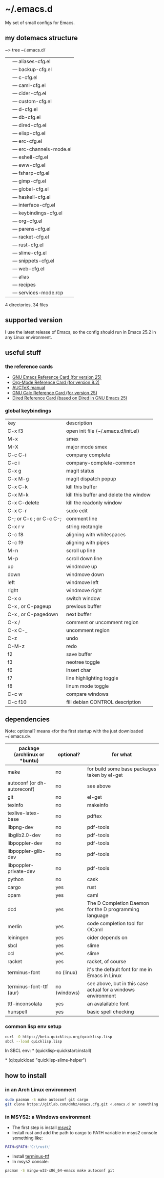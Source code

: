 * ~/.emacs.d
My set of small configs for Emacs.

** my dotemacs structure

#+BEGIN_EXAMPLE shell
~> tree ~/.emacs.d/
|--- conf
|    |--- aliases-cfg.el
|    |--- backup-cfg.el
|    |--- c-cfg.el
|    |--- caml-cfg.el
|    |--- cider-cfg.el
|    |--- custom-cfg.el
|    |--- d-cfg.el
|    |--- db-cfg.el
|    |--- dired-cfg.el
|    |--- elisp-cfg.el
|    |--- erc-cfg.el
|    |--- erc-channels-mode.el
|    |--- eshell-cfg.el
|    |--- eww-cfg.el
|    |--- fsharp-cfg.el
|    |--- gimp-cfg.el
|    |--- global-cfg.el
|    |--- haskell-cfg.el
|    |--- interface-cfg.el
|    |--- keybindings-cfg.el
|    |--- org-cfg.el
|    |--- parens-cfg.el
|    |--- racket-cfg.el
|    |--- rust-cfg.el
|    |--- slime-cfg.el
|    |--- snippets-cfg.el
|    |--- web-cfg.el
|--- eshell
|    |--- alias
|--- el-get-user
|    |--- recipes
|         |--- services-mode.rcp
|--- delete-compiled-el.sh
|--- exclusions-example.el
|--- exec-path-example.txt
|--- init.el
|--- README.org

4 directories, 34 files
#+END_EXAMPLE

** supported version
I use the latest release of Emacs, so the config should run in Emacs 25.2 
in any Linux environment. 

** useful stuff
*** the reference cards
- [[https://www.gnu.org/software/emacs/refcards/pdf/refcard.pdf][GNU Emacs Reference Card (for version 25)]]
- [[https://www.gnu.org/software/emacs/refcards/pdf/orgcard.pdf][Org-Mode Reference Card (for version 8.2)]]
- [[https://www.gnu.org/software/auctex/manual/auctex.pdf][AUCTeX manual]]
- [[https://www.gnu.org/software/emacs/refcards/pdf/calccard.pdf][GNU Calc Reference Card (for version 25)]]
- [[https://www.gnu.org/software/emacs/refcards/pdf/dired-ref.pdf][Dired Reference Card (based on Dired in GNU Emacs 25)]] 
*** global keybindings
| key                     | description                            |
| C-x f3                  | open init file (~/.emacs.d/init.el)    |
| M-x                     | smex                                   |
| M-X                     | major mode smex                        |
| C-c C-i                 | company complete                       |
| C-c i                   | company-complete-common                |
| C-x g                   | magit status                           |
| C-x M-g                 | magit dispatch popup                   |
| C-x C-k                 | kill this buffer                       |
| C-x M-k                 | kill this buffer and delete the window |
| C-x C-delete            | kill the readonly window               |
| C-x C-r                 | sudo edit                              |
| C-; or C-c ; or C-c C-; | comment line                           |
| C-x r v                 | string rectangle                       |
| C-c f8                  | aligning with whitespaces              |
| C-c f9                  | aligning with pipes                    |
| M-n                     | scroll up line                         |
| M-p                     | scroll down line                       |
| up                      | windmove up                            |
| down                    | windmove down                          |
| left                    | windmove left                          |
| right                   | windmove right                         |
| C-x o                   | switch window                          |
| C-x , or C-pageup       | previous buffer                        |
| C-x , or C-pagedown     | next buffer                            |
| C-x /                   | comment or uncomment region            |
| C-x C-_                 | uncomment region                       |
| C-z                     | undo                                   |
| C-M-z                   | redo                                   |
| f2                      | save buffer                            |
| f3                      | neotree toggle                         |
| f6                      | insert char                            |
| f7                      | line highlighting toggle               |
| f8                      | linum mode toggle                      |
| C-c w                   | compare windows                        |
| C-c f10                 | fill debian CONTROL description        |


** dependencies

Note: optional? means «for the first startup with the just downloaded ~/.emacs.d».

| package (archlinux or *buntu) | optional?    | for what                                                     |
|-------------------------------+--------------+--------------------------------------------------------------|
| make                          | no           | for build some base packages taken by el-get                 |
| autoconf (or dh-autoreconf)   | no           | see above                                                    |
| git                           | no           | el-get                                                       |
| texinfo                       | no           | makeinfo                                                     |
| texlive-latex-base            | no           | pdftex                                                       |
| libpng-dev                    | no           | pdf-tools                                                    |
| libglib2.0-dev                | no           | pdf-tools                                                    |
| libpoppler-dev                | no           | pdf-tools                                                    |
| libpoppler-glib-dev           | no           | pdf-tools                                                    |
| libpoppler-private-dev        | no           | pdf-tools                                                    |
| python                        | no           | cask                                                         |
| cargo                         | yes          | rust                                                         |
| opam                          | yes          | caml                                                         |
| dcd                           | yes          | The D Completion Daemon for the D programming language       |
| merlin                        | yes          | code completion tool for OCaml                               |
| leiningen                     | yes          | cider depends on                                             |
| sbcl                          | yes          | slime                                                        |
| ccl                           | yes          | slime                                                        |
| racket                        | yes          | racket, of course                                            |
| terminus-font                 | no (linux)   | it's the default font for me in Emacs in Linux               |
| terminus-font-ttf (aur)       | no (windows) | see above, but in this case actual for a windows environment |
| ttf-inconsolata               | yes          | an avalailable font                                          |
| hunspell                      | yes          | basic spell checking                                         |

*** common lisp env setup
#+BEGIN_SRC sh
curl -O https://beta.quicklisp.org/quicklisp.lisp
sbcl --load quicklisp.lisp
#+END_SRC

In SBCL env:
\ast{} (quicklisp-quickstart:install)

\ast{} (ql:quickload "quicklisp-slime-helper")


** how to install
*** in an Arch Linux environment
#+BEGIN_SRC sh
sudo pacman -S make autoconf git cargo
git clone https://gitlab.com/dmhz/emacs.cfg.git <.emacs.d or something else>
#+END_SRC

*** in MSYS2: a Windows environment
- The first step is install [[https://msys2.github.io/][msys2]]
- Install rust and add the path to cargo to PATH variable in msys2 console something like:
#+BEGIN_SRC sh
PATH=$PATH:'C:\rust\' 
#+END_SRC
- Install [[http://terminus-font.sourceforge.net/][terminus-ttf]]
- In msys2 console:
#+BEGIN_SRC sh
pacman -S mingw-w32-x86_64-emacs make autoconf git
#+END_SRC


